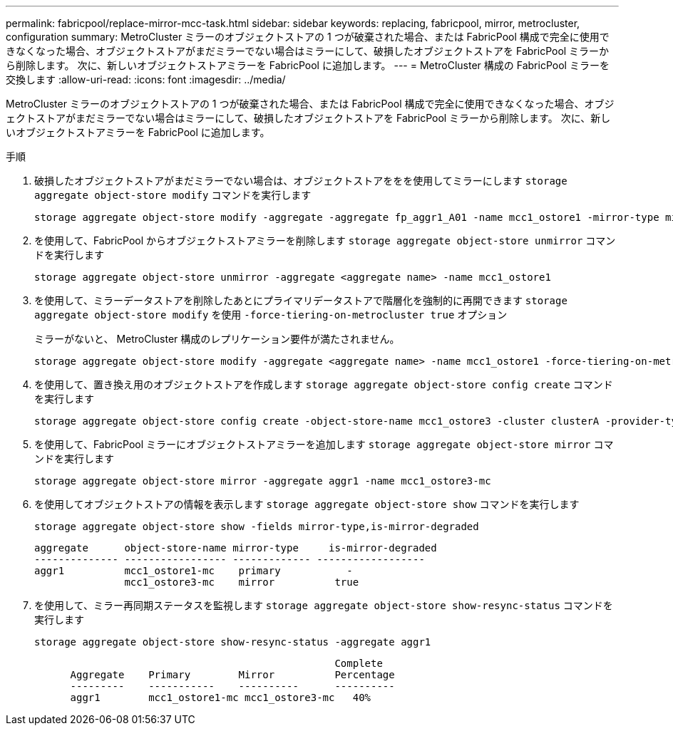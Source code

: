 ---
permalink: fabricpool/replace-mirror-mcc-task.html 
sidebar: sidebar 
keywords: replacing, fabricpool, mirror, metrocluster, configuration 
summary: MetroCluster ミラーのオブジェクトストアの 1 つが破棄された場合、または FabricPool 構成で完全に使用できなくなった場合、オブジェクトストアがまだミラーでない場合はミラーにして、破損したオブジェクトストアを FabricPool ミラーから削除します。 次に、新しいオブジェクトストアミラーを FabricPool に追加します。 
---
= MetroCluster 構成の FabricPool ミラーを交換します
:allow-uri-read: 
:icons: font
:imagesdir: ../media/


[role="lead"]
MetroCluster ミラーのオブジェクトストアの 1 つが破棄された場合、または FabricPool 構成で完全に使用できなくなった場合、オブジェクトストアがまだミラーでない場合はミラーにして、破損したオブジェクトストアを FabricPool ミラーから削除します。 次に、新しいオブジェクトストアミラーを FabricPool に追加します。

.手順
. 破損したオブジェクトストアがまだミラーでない場合は、オブジェクトストアををを使用してミラーにします `storage aggregate object-store modify` コマンドを実行します
+
[listing]
----
storage aggregate object-store modify -aggregate -aggregate fp_aggr1_A01 -name mcc1_ostore1 -mirror-type mirror
----
. を使用して、FabricPool からオブジェクトストアミラーを削除します `storage aggregate object-store unmirror` コマンドを実行します
+
[listing]
----
storage aggregate object-store unmirror -aggregate <aggregate name> -name mcc1_ostore1
----
. を使用して、ミラーデータストアを削除したあとにプライマリデータストアで階層化を強制的に再開できます `storage aggregate object-store modify` を使用 `-force-tiering-on-metrocluster true` オプション
+
ミラーがないと、 MetroCluster 構成のレプリケーション要件が満たされません。

+
[listing]
----
storage aggregate object-store modify -aggregate <aggregate name> -name mcc1_ostore1 -force-tiering-on-metrocluster true
----
. を使用して、置き換え用のオブジェクトストアを作成します `storage aggregate object-store config create` コマンドを実行します
+
[listing]
----
storage aggregate object-store config create -object-store-name mcc1_ostore3 -cluster clusterA -provider-type SGWS -server <SGWS-server-1> -container-name <SGWS-bucket-1> -access-key <key> -secret-password <password> -encrypt <true|false> -provider <provider-type> -is-ssl-enabled <true|false> ipspace <IPSpace>
----
. を使用して、FabricPool ミラーにオブジェクトストアミラーを追加します `storage aggregate object-store mirror` コマンドを実行します
+
[listing]
----
storage aggregate object-store mirror -aggregate aggr1 -name mcc1_ostore3-mc
----
. を使用してオブジェクトストアの情報を表示します `storage aggregate object-store show` コマンドを実行します
+
[listing]
----
storage aggregate object-store show -fields mirror-type,is-mirror-degraded
----
+
[listing]
----
aggregate      object-store-name mirror-type     is-mirror-degraded
-------------- ----------------- ------------- ------------------
aggr1          mcc1_ostore1-mc    primary           -
               mcc1_ostore3-mc    mirror          true
----
. を使用して、ミラー再同期ステータスを監視します `storage aggregate object-store show-resync-status` コマンドを実行します
+
[listing]
----
storage aggregate object-store show-resync-status -aggregate aggr1
----
+
[listing]
----
                                                  Complete
      Aggregate    Primary        Mirror          Percentage
      ---------    -----------    ----------      ----------
      aggr1        mcc1_ostore1-mc mcc1_ostore3-mc   40%
----

